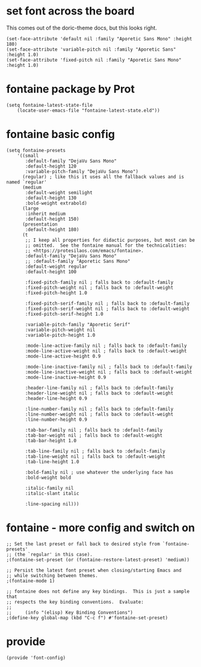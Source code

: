 * set font across the board

This comes out of the doric-theme docs, but this looks right.

#+begin_src elisp :tangle yes
  (set-face-attribute 'default nil :family "Aporetic Sans Mono" :height 180)
  (set-face-attribute 'variable-pitch nil :family "Aporetic Sans" :height 1.0)
  (set-face-attribute 'fixed-pitch nil :family "Aporetic Sans Mono" :height 1.0)
#+end_src

* fontaine package by Prot

#+begin_src elisp :tangle yes
  (setq fontaine-latest-state-file
      (locate-user-emacs-file "fontaine-latest-state.eld"))
#+end_src

* fontaine basic config

#+begin_src elisp :tangle yes
  (setq fontaine-presets
      '((small
         :default-family "DejaVu Sans Mono"
         :default-height 120
         :variable-pitch-family "DejaVu Sans Mono")
        (regular) ; like this it uses all the fallback values and is named `regular'
        (medium
         :default-weight semilight
         :default-height 130
         :bold-weight extrabold)
        (large
         :inherit medium
         :default-height 150)
        (presentation
         :default-height 180)
        (t
         ;; I keep all properties for didactic purposes, but most can be
         ;; omitted.  See the fontaine manual for the technicalities:
         ;; <https://protesilaos.com/emacs/fontaine>.
         :default-family "DejaVu Sans Mono"
         ;; :default-family "Aporetic Sans Mono"
         :default-weight regular
         :default-height 100

         :fixed-pitch-family nil ; falls back to :default-family
         :fixed-pitch-weight nil ; falls back to :default-weight
         :fixed-pitch-height 1.0

         :fixed-pitch-serif-family nil ; falls back to :default-family
         :fixed-pitch-serif-weight nil ; falls back to :default-weight
         :fixed-pitch-serif-height 1.0

         :variable-pitch-family "Aporetic Serif"
         :variable-pitch-weight nil
         :variable-pitch-height 1.0

         :mode-line-active-family nil ; falls back to :default-family
         :mode-line-active-weight nil ; falls back to :default-weight
         :mode-line-active-height 0.9

         :mode-line-inactive-family nil ; falls back to :default-family
         :mode-line-inactive-weight nil ; falls back to :default-weight
         :mode-line-inactive-height 0.9

         :header-line-family nil ; falls back to :default-family
         :header-line-weight nil ; falls back to :default-weight
         :header-line-height 0.9

         :line-number-family nil ; falls back to :default-family
         :line-number-weight nil ; falls back to :default-weight
         :line-number-height 0.9

         :tab-bar-family nil ; falls back to :default-family
         :tab-bar-weight nil ; falls back to :default-weight
         :tab-bar-height 1.0

         :tab-line-family nil ; falls back to :default-family
         :tab-line-weight nil ; falls back to :default-weight
         :tab-line-height 1.0

         :bold-family nil ; use whatever the underlying face has
         :bold-weight bold

         :italic-family nil
         :italic-slant italic

         :line-spacing nil)))
#+end_src

* fontaine - more config and switch on

#+begin_src elisp :tangle yes
  ;; Set the last preset or fall back to desired style from `fontaine-presets'
  ;; (the `regular' in this case).
  ;(fontaine-set-preset (or (fontaine-restore-latest-preset) 'medium))

  ;; Persist the latest font preset when closing/starting Emacs and
  ;; while switching between themes.
  ;(fontaine-mode 1)

  ;; fontaine does not define any key bindings.  This is just a sample that
  ;; respects the key binding conventions.  Evaluate:
  ;;
  ;;     (info "(elisp) Key Binding Conventions")
  ;(define-key global-map (kbd "C-c f") #'fontaine-set-preset)
#+end_src

* provide

#+begin_src elisp :tangle yes
  (provide 'font-config)
#+end_src
